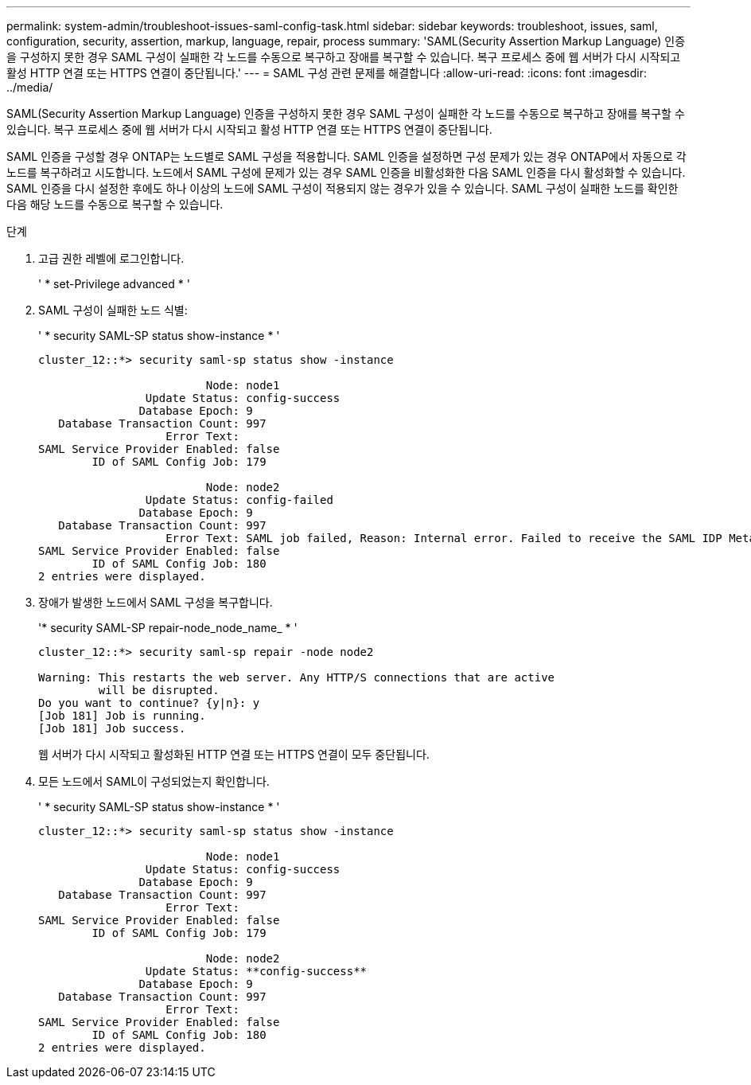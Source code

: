 ---
permalink: system-admin/troubleshoot-issues-saml-config-task.html 
sidebar: sidebar 
keywords: troubleshoot, issues, saml, configuration, security, assertion, markup, language, repair, process 
summary: 'SAML(Security Assertion Markup Language) 인증을 구성하지 못한 경우 SAML 구성이 실패한 각 노드를 수동으로 복구하고 장애를 복구할 수 있습니다. 복구 프로세스 중에 웹 서버가 다시 시작되고 활성 HTTP 연결 또는 HTTPS 연결이 중단됩니다.' 
---
= SAML 구성 관련 문제를 해결합니다
:allow-uri-read: 
:icons: font
:imagesdir: ../media/


[role="lead"]
SAML(Security Assertion Markup Language) 인증을 구성하지 못한 경우 SAML 구성이 실패한 각 노드를 수동으로 복구하고 장애를 복구할 수 있습니다. 복구 프로세스 중에 웹 서버가 다시 시작되고 활성 HTTP 연결 또는 HTTPS 연결이 중단됩니다.

SAML 인증을 구성할 경우 ONTAP는 노드별로 SAML 구성을 적용합니다. SAML 인증을 설정하면 구성 문제가 있는 경우 ONTAP에서 자동으로 각 노드를 복구하려고 시도합니다. 노드에서 SAML 구성에 문제가 있는 경우 SAML 인증을 비활성화한 다음 SAML 인증을 다시 활성화할 수 있습니다. SAML 인증을 다시 설정한 후에도 하나 이상의 노드에 SAML 구성이 적용되지 않는 경우가 있을 수 있습니다. SAML 구성이 실패한 노드를 확인한 다음 해당 노드를 수동으로 복구할 수 있습니다.

.단계
. 고급 권한 레벨에 로그인합니다.
+
' * set-Privilege advanced * '

. SAML 구성이 실패한 노드 식별:
+
' * security SAML-SP status show-instance * '

+
[listing]
----
cluster_12::*> security saml-sp status show -instance

                         Node: node1
                Update Status: config-success
               Database Epoch: 9
   Database Transaction Count: 997
                   Error Text:
SAML Service Provider Enabled: false
        ID of SAML Config Job: 179

                         Node: node2
                Update Status: config-failed
               Database Epoch: 9
   Database Transaction Count: 997
                   Error Text: SAML job failed, Reason: Internal error. Failed to receive the SAML IDP Metadata file.
SAML Service Provider Enabled: false
        ID of SAML Config Job: 180
2 entries were displayed.
----
. 장애가 발생한 노드에서 SAML 구성을 복구합니다.
+
'* security SAML-SP repair-node_node_name_ * '

+
[listing]
----
cluster_12::*> security saml-sp repair -node node2

Warning: This restarts the web server. Any HTTP/S connections that are active
         will be disrupted.
Do you want to continue? {y|n}: y
[Job 181] Job is running.
[Job 181] Job success.
----
+
웹 서버가 다시 시작되고 활성화된 HTTP 연결 또는 HTTPS 연결이 모두 중단됩니다.

. 모든 노드에서 SAML이 구성되었는지 확인합니다.
+
' * security SAML-SP status show-instance * '

+
[listing]
----
cluster_12::*> security saml-sp status show -instance

                         Node: node1
                Update Status: config-success
               Database Epoch: 9
   Database Transaction Count: 997
                   Error Text:
SAML Service Provider Enabled: false
        ID of SAML Config Job: 179

                         Node: node2
                Update Status: **config-success**
               Database Epoch: 9
   Database Transaction Count: 997
                   Error Text:
SAML Service Provider Enabled: false
        ID of SAML Config Job: 180
2 entries were displayed.
----

